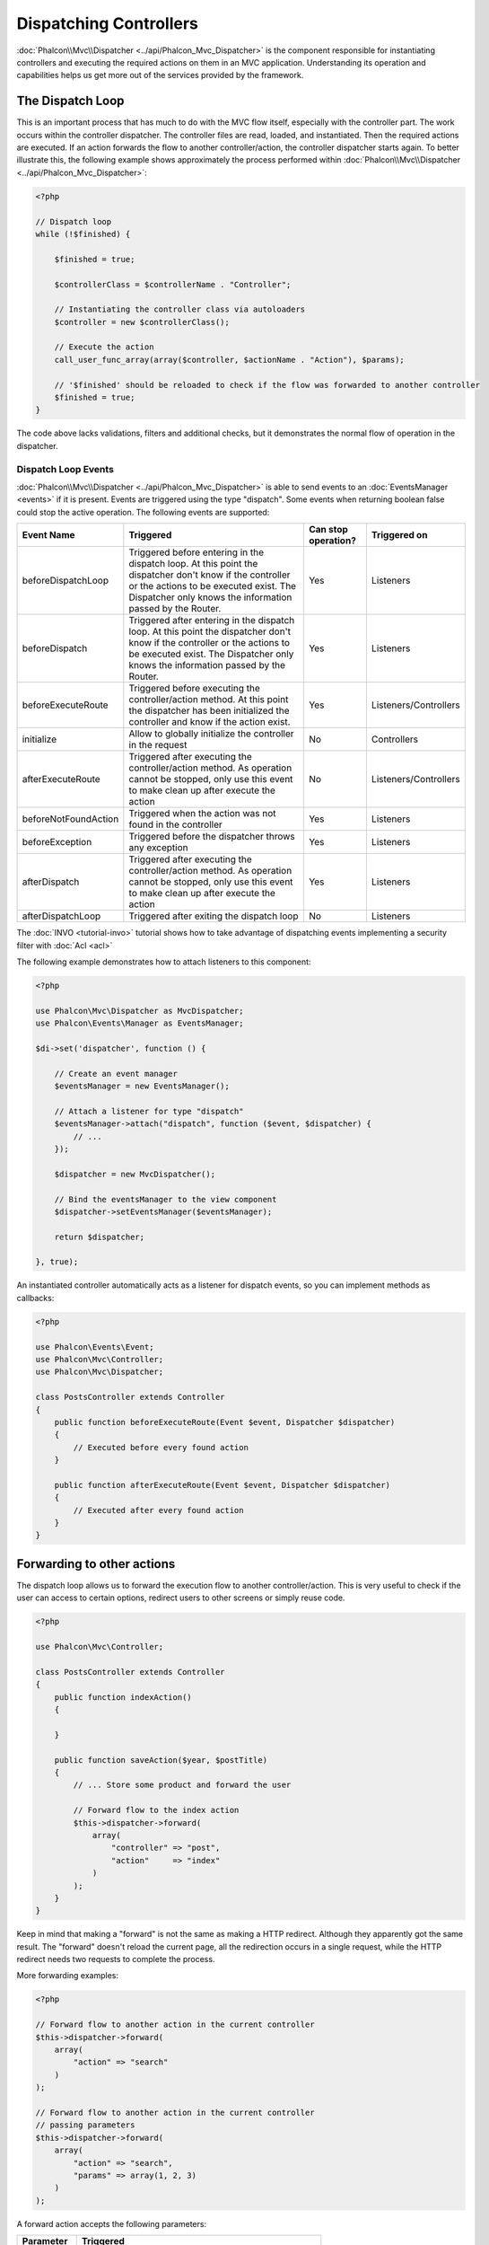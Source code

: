 Dispatching Controllers
=======================

:doc:`Phalcon\\Mvc\\Dispatcher <../api/Phalcon_Mvc_Dispatcher>` is the component responsible for instantiating controllers and executing the required actions
on them in an MVC application. Understanding its operation and capabilities helps us get more out of the services provided by the framework.

The Dispatch Loop
-----------------
This is an important process that has much to do with the MVC flow itself, especially with the controller part. The work occurs within the controller
dispatcher. The controller files are read, loaded, and instantiated. Then the required actions are executed. If an action forwards the flow to another
controller/action, the controller dispatcher starts again. To better illustrate this, the following example shows approximately the process performed
within :doc:`Phalcon\\Mvc\\Dispatcher <../api/Phalcon_Mvc_Dispatcher>`:

.. code-block:: php

    <?php

    // Dispatch loop
    while (!$finished) {

        $finished = true;

        $controllerClass = $controllerName . "Controller";

        // Instantiating the controller class via autoloaders
        $controller = new $controllerClass();

        // Execute the action
        call_user_func_array(array($controller, $actionName . "Action"), $params);

        // '$finished' should be reloaded to check if the flow was forwarded to another controller
        $finished = true;
    }

The code above lacks validations, filters and additional checks, but it demonstrates the normal flow of operation in the dispatcher.

Dispatch Loop Events
^^^^^^^^^^^^^^^^^^^^
:doc:`Phalcon\\Mvc\\Dispatcher <../api/Phalcon_Mvc_Dispatcher>` is able to send events to an :doc:`EventsManager <events>` if it is present. Events are triggered using the type "dispatch". Some events when returning boolean false could stop the active operation. The following events are supported:

+----------------------+----------------------------------------------------------------------------------------------------------------------------------------------------------------------------------------------------------------+---------------------+-----------------------+
| Event Name           | Triggered                                                                                                                                                                                                      | Can stop operation? | Triggered on          |
+======================+================================================================================================================================================================================================================+=====================+=======================+
| beforeDispatchLoop   | Triggered before entering in the dispatch loop. At this point the dispatcher don't know if the controller or the actions to be executed exist. The Dispatcher only knows the information passed by the Router. | Yes                 | Listeners             |
+----------------------+----------------------------------------------------------------------------------------------------------------------------------------------------------------------------------------------------------------+---------------------+-----------------------+
| beforeDispatch       | Triggered after entering in the dispatch loop. At this point the dispatcher don't know if the controller or the actions to be executed exist. The Dispatcher only knows the information passed by the Router.  | Yes                 | Listeners             |
+----------------------+----------------------------------------------------------------------------------------------------------------------------------------------------------------------------------------------------------------+---------------------+-----------------------+
| beforeExecuteRoute   | Triggered before executing the controller/action method. At this point the dispatcher has been initialized the controller and know if the action exist.                                                        | Yes                 | Listeners/Controllers |
+----------------------+----------------------------------------------------------------------------------------------------------------------------------------------------------------------------------------------------------------+---------------------+-----------------------+
| initialize           | Allow to globally initialize the controller in the request                                                                                                                                                     | No                  | Controllers           |
+----------------------+----------------------------------------------------------------------------------------------------------------------------------------------------------------------------------------------------------------+---------------------+-----------------------+
| afterExecuteRoute    | Triggered after executing the controller/action method. As operation cannot be stopped, only use this event to make clean up after execute the action                                                          | No                  | Listeners/Controllers |
+----------------------+----------------------------------------------------------------------------------------------------------------------------------------------------------------------------------------------------------------+---------------------+-----------------------+
| beforeNotFoundAction | Triggered when the action was not found in the controller                                                                                                                                                      | Yes                 | Listeners             |
+----------------------+----------------------------------------------------------------------------------------------------------------------------------------------------------------------------------------------------------------+---------------------+-----------------------+
| beforeException      | Triggered before the dispatcher throws any exception                                                                                                                                                           | Yes                 | Listeners             |
+----------------------+----------------------------------------------------------------------------------------------------------------------------------------------------------------------------------------------------------------+---------------------+-----------------------+
| afterDispatch        | Triggered after executing the controller/action method. As operation cannot be stopped, only use this event to make clean up after execute the action                                                          | Yes                 | Listeners             |
+----------------------+----------------------------------------------------------------------------------------------------------------------------------------------------------------------------------------------------------------+---------------------+-----------------------+
| afterDispatchLoop    | Triggered after exiting the dispatch loop                                                                                                                                                                      | No                  | Listeners             |
+----------------------+----------------------------------------------------------------------------------------------------------------------------------------------------------------------------------------------------------------+---------------------+-----------------------+

The :doc:`INVO <tutorial-invo>` tutorial shows how to take advantage of dispatching events implementing a security filter with :doc:`Acl <acl>`

The following example demonstrates how to attach listeners to this component:

.. code-block:: php

    <?php

    use Phalcon\Mvc\Dispatcher as MvcDispatcher;
    use Phalcon\Events\Manager as EventsManager;

    $di->set('dispatcher', function () {

        // Create an event manager
        $eventsManager = new EventsManager();

        // Attach a listener for type "dispatch"
        $eventsManager->attach("dispatch", function ($event, $dispatcher) {
            // ...
        });

        $dispatcher = new MvcDispatcher();

        // Bind the eventsManager to the view component
        $dispatcher->setEventsManager($eventsManager);

        return $dispatcher;

    }, true);

An instantiated controller automatically acts as a listener for dispatch events, so you can implement methods as callbacks:

.. code-block:: php

    <?php

    use Phalcon\Events\Event;
    use Phalcon\Mvc\Controller;
    use Phalcon\Mvc\Dispatcher;

    class PostsController extends Controller
    {
        public function beforeExecuteRoute(Event $event, Dispatcher $dispatcher)
        {
            // Executed before every found action
        }

        public function afterExecuteRoute(Event $event, Dispatcher $dispatcher)
        {
            // Executed after every found action
        }
    }

Forwarding to other actions
---------------------------
The dispatch loop allows us to forward the execution flow to another controller/action. This is very useful to check if the user can
access to certain options, redirect users to other screens or simply reuse code.

.. code-block:: php

    <?php

    use Phalcon\Mvc\Controller;

    class PostsController extends Controller
    {
        public function indexAction()
        {

        }

        public function saveAction($year, $postTitle)
        {
            // ... Store some product and forward the user

            // Forward flow to the index action
            $this->dispatcher->forward(
                array(
                    "controller" => "post",
                    "action"     => "index"
                )
            );
        }
    }

Keep in mind that making a "forward" is not the same as making a HTTP redirect. Although they apparently got the same result.
The "forward" doesn't reload the current page, all the redirection occurs in a single request, while the HTTP redirect needs two requests
to complete the process.

More forwarding examples:

.. code-block:: php

    <?php

    // Forward flow to another action in the current controller
    $this->dispatcher->forward(
        array(
            "action" => "search"
        )
    );

    // Forward flow to another action in the current controller
    // passing parameters
    $this->dispatcher->forward(
        array(
            "action" => "search",
            "params" => array(1, 2, 3)
        )
    );

A forward action accepts the following parameters:

+----------------+--------------------------------------------------------+
| Parameter      | Triggered                                              |
+================+========================================================+
| controller     | A valid controller name to forward to.                 |
+----------------+--------------------------------------------------------+
| action         | A valid action name to forward to.                     |
+----------------+--------------------------------------------------------+
| params         | An array of parameters for the action                  |
+----------------+--------------------------------------------------------+
| namespace      | A valid namespace name where the controller is part of |
+----------------+--------------------------------------------------------+

Preparing Parameters
--------------------
Thanks to the hooks points provided by :doc:`Phalcon\\Mvc\\Dispatcher <../api/Phalcon_Mvc_Dispatcher>` you can easily
adapt your application to any URL schema:

For example, you want your URLs look like: http://example.com/controller/key1/value1/key2/value

Parameters by default are passed as they come in the URL to actions, you can transform them to the desired schema:

.. code-block:: php

    <?php

    use Phalcon\Dispatcher;
    use Phalcon\Mvc\Dispatcher as MvcDispatcher;
    use Phalcon\Events\Manager as EventsManager;

    $di->set('dispatcher', function () {

        // Create an EventsManager
        $eventsManager = new EventsManager();

        // Attach a listener
        $eventsManager->attach("dispatch:beforeDispatchLoop", function ($event, $dispatcher) {

            $keyParams = array();
            $params    = $dispatcher->getParams();

            // Use odd parameters as keys and even as values
            foreach ($params as $number => $value) {
                if ($number & 1) {
                    $keyParams[$params[$number - 1]] = $value;
                }
            }

            // Override parameters
            $dispatcher->setParams($keyParams);
        });

        $dispatcher = new MvcDispatcher();
        $dispatcher->setEventsManager($eventsManager);

        return $dispatcher;
    });

If the desired schema is: http://example.com/controller/key1:value1/key2:value, the following code is required:

.. code-block:: php

    <?php

    use Phalcon\Dispatcher;
    use Phalcon\Mvc\Dispatcher as MvcDispatcher;
    use Phalcon\Events\Manager as EventsManager;

    $di->set('dispatcher', function () {

        // Create an EventsManager
        $eventsManager = new EventsManager();

        // Attach a listener
        $eventsManager->attach("dispatch:beforeDispatchLoop", function ($event, $dispatcher) {

            $keyParams = array();
            $params    = $dispatcher->getParams();

            // Explode each parameter as key,value pairs
            foreach ($params as $number => $value) {
                $parts                = explode(':', $value);
                $keyParams[$parts[0]] = $parts[1];
            }

            // Override parameters
            $dispatcher->setParams($keyParams);
        });

        $dispatcher = new MvcDispatcher();
        $dispatcher->setEventsManager($eventsManager);

        return $dispatcher;
    });

Getting Parameters
------------------
When a route provides named parameters you can receive them in a controller, a view or any other component that extends
:doc:`Phalcon\\Di\\Injectable <../api/Phalcon_DI_Injectable>`.

.. code-block:: php

    <?php

    use Phalcon\Mvc\Controller;

    class PostsController extends Controller
    {
        public function indexAction()
        {

        }

        public function saveAction()
        {
            // Get the post's title passed in the URL as parameter
            // or prepared in an event
            $title = $this->dispatcher->getParam("title");

            // Get the post's year passed in the URL as parameter
            // or prepared in an event also filtering it
            $year = $this->dispatcher->getParam("year", "int");

            // ...
        }
    }

Preparing actions
-----------------
You can also define an arbitrary schema for actions before be dispatched.

Camelize action names
^^^^^^^^^^^^^^^^^^^^^
If the original URL is: http://example.com/admin/products/show-latest-products,
and for example you want to camelize 'show-latest-products' to 'ShowLatestProducts',
the following code is required:

.. code-block:: php

    <?php

    use Phalcon\Text;
    use Phalcon\Mvc\Dispatcher as MvcDispatcher;
    use Phalcon\Events\Manager as EventsManager;

    $di->set('dispatcher', function () {

        // Create an EventsManager
        $eventsManager = new EventsManager();

        // Camelize actions
        $eventsManager->attach("dispatch:beforeDispatchLoop", function ($event, $dispatcher) {
            $dispatcher->setActionName(Text::camelize($dispatcher->getActionName()));
        });

        $dispatcher = new MvcDispatcher();
        $dispatcher->setEventsManager($eventsManager);

        return $dispatcher;
    });

Remove legacy extensions
^^^^^^^^^^^^^^^^^^^^^^^^
If the original URL always contains a '.php' extension:

http://example.com/admin/products/show-latest-products.php
http://example.com/admin/products/index.php

You can remove it before dispatch the controller/action combination:

.. code-block:: php

    <?php

    use Phalcon\Mvc\Dispatcher as MvcDispatcher;
    use Phalcon\Events\Manager as EventsManager;

    $di->set('dispatcher', function () {

        // Create an EventsManager
        $eventsManager = new EventsManager();

        // Remove extension before dispatch
        $eventsManager->attach("dispatch:beforeDispatchLoop", function ($event, $dispatcher) {

            // Remove extension
            $action = preg_replace('/\.php$/', '', $dispatcher->getActionName());

            // Override action
            $dispatcher->setActionName($action);
        });

        $dispatcher = new MvcDispatcher();
        $dispatcher->setEventsManager($eventsManager);

        return $dispatcher;
    });

Inject model instances
^^^^^^^^^^^^^^^^^^^^^^
In this example, the developer wants to inspect the parameters that an action will receive in order to dynamically
inject model instances.

The controller looks like:

.. code-block:: php

    <?php

    use Phalcon\Mvc\Controller;

    class PostsController extends Controller
    {
        /**
         * Shows posts
         *
         * @param \Posts $post
         */
        public function showAction(Posts $post)
        {
            $this->view->post = $post;
        }
    }

Method 'showAction' receives an instance of the model \Posts, the developer could inspect this
before dispatch the action preparing the parameter accordingly:

.. code-block:: php

    <?php

    use Phalcon\Mvc\Model;
    use Phalcon\Mvc\Dispatcher as MvcDispatcher;
    use Phalcon\Events\Manager as EventsManager;

    $di->set('dispatcher', function () {

        // Create an EventsManager
        $eventsManager = new EventsManager();

        $eventsManager->attach("dispatch:beforeDispatchLoop", function ($event, $dispatcher) {

            // Possible controller class name
            $controllerName = $dispatcher->getControllerClass();

            // Possible method name
            $actionName = $dispatcher->getActiveMethod();

            try {

                // Get the reflection for the method to be executed
                $reflection = new \ReflectionMethod($controllerName, $actionName);

                // Check parameters
                foreach ($reflection->getParameters() as $parameter) {

                    // Get the expected model name
                    $className = $parameter->getClass()->name;

                    // Check if the parameter expects a model instance
                    if (is_subclass_of($className, Model::class)) {

                        $model = $className::findFirstById($dispatcher->getParams()[0]);

                        // Override the parameters by the model instance
                        $dispatcher->setParams(array($model));
                    }
                }

            } catch (\Exception $e) {
                // An exception has occurred, maybe the class or action does not exist?
            }

        });

        $dispatcher = new MvcDispatcher();
        $dispatcher->setEventsManager($eventsManager);

        return $dispatcher;
    });

The above example has been simplified for academic purposes.
A developer can improve it to inject any kind of dependency or model in actions before be executed.

Handling Not-Found Exceptions
-----------------------------
Using the :doc:`EventsManager <events>` it's possible to insert a hook point before the dispatcher throws an exception when the controller/action combination wasn't found:

.. code-block:: php

    <?php

    use Phalcon\Dispatcher;
    use Phalcon\Mvc\Dispatcher as MvcDispatcher;
    use Phalcon\Events\Manager as EventsManager;
    use Phalcon\Mvc\Dispatcher\Exception as DispatchException;

    $di->setShared('dispatcher', function () {

        // Create an EventsManager
        $eventsManager = new EventsManager();

        // Attach a listener
        $eventsManager->attach("dispatch:beforeException", function ($event, $dispatcher, $exception) {

            // Handle 404 exceptions
            if ($exception instanceof DispatchException) {
                $dispatcher->forward(
                    array(
                        'controller' => 'index',
                        'action'     => 'show404'
                    )
                );

                return false;
            }

            // Alternative way, controller or action doesn't exist
            switch ($exception->getCode()) {
                case Dispatcher::EXCEPTION_HANDLER_NOT_FOUND:
                case Dispatcher::EXCEPTION_ACTION_NOT_FOUND:
                    $dispatcher->forward(
                        array(
                            'controller' => 'index',
                            'action'     => 'show404'
                        )
                    );

                    return false;
            }
        });

        $dispatcher = new MvcDispatcher();

        // Bind the EventsManager to the dispatcher
        $dispatcher->setEventsManager($eventsManager);

        return $dispatcher;

    }, true);

Of course, this method can be moved onto independent plugin classes, allowing more than one class
take actions when an exception is produced in the dispatch loop:

.. code-block:: php

    <?php

    use Phalcon\Events\Event;
    use Phalcon\Mvc\Dispatcher;
    use Phalcon\Mvc\Dispatcher\Exception as DispatchException;

    class ExceptionsPlugin
    {
        public function beforeException(Event $event, Dispatcher $dispatcher, $exception)
        {
            // Handle 404 exceptions
            if ($exception instanceof DispatchException) {
                $dispatcher->forward(array(
                    'controller' => 'index',
                    'action'     => 'show404'
                ));
                return false;
            }

            // Handle other exceptions
            $dispatcher->forward(array(
                'controller' => 'index',
                'action'     => 'show503'
            ));

            return false;
        }
    }

.. highlights::

    Only exceptions produced by the dispatcher and exceptions produced in the executed action
    are notified in the 'beforeException' events. Exceptions produced in listeners or
    controller events are redirected to the latest try/catch.

Implementing your own Dispatcher
--------------------------------
The :doc:`Phalcon\\Mvc\\DispatcherInterface <../api/Phalcon_Mvc_DispatcherInterface>` interface must be implemented to create your own dispatcher
replacing the one provided by Phalcon.
